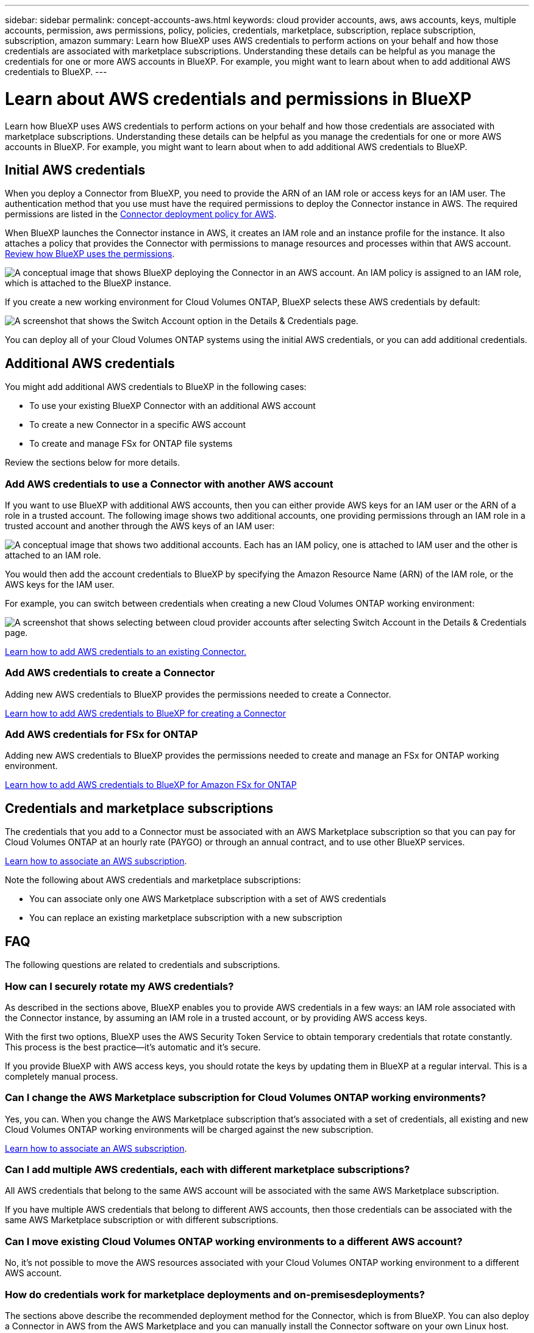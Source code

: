 ---
sidebar: sidebar
permalink: concept-accounts-aws.html
keywords: cloud provider accounts, aws, aws accounts, keys, multiple accounts, permission, aws permissions, policy, policies, credentials, marketplace, subscription, replace subscription, subscription, amazon
summary: Learn how BlueXP uses AWS credentials to perform actions on your behalf and how those credentials are associated with marketplace subscriptions. Understanding these details can be helpful as you manage the credentials for one or more AWS accounts in BlueXP. For example, you might want to learn about when to add additional AWS credentials to BlueXP.
---

= Learn about AWS credentials and permissions in BlueXP
:hardbreaks:
:nofooter:
:icons: font
:linkattrs:
:imagesdir: ./media/

[.lead]
Learn how BlueXP uses AWS credentials to perform actions on your behalf and how those credentials are associated with marketplace subscriptions. Understanding these details can be helpful as you manage the credentials for one or more AWS accounts in BlueXP. For example, you might want to learn about when to add additional AWS credentials to BlueXP.

== Initial AWS credentials

When you deploy a Connector from BlueXP, you need to provide the ARN of an IAM role or access keys for an IAM user. The authentication method that you use must have the required permissions to deploy the Connector instance in AWS. The required permissions are listed in the link:task-install-connector-aws-bluexp.html#step-2-set-up-aws-permissions[Connector deployment policy for AWS].

When BlueXP launches the Connector instance in AWS, it creates an IAM role and an instance profile for the instance. It also attaches a policy that provides the Connector with permissions to manage resources and processes within that AWS account. link:reference-permissions-aws.html[Review how BlueXP uses the permissions].

image:diagram_permissions_initial_aws.png["A conceptual image that shows BlueXP deploying the Connector in an AWS account. An IAM policy is assigned to an IAM role, which is attached to the BlueXP instance."]

If you create a new working environment for Cloud Volumes ONTAP, BlueXP selects these AWS credentials by default:

image:screenshot_accounts_select_aws.gif[A screenshot that shows the Switch Account option in the Details & Credentials page.]

You can deploy all of your Cloud Volumes ONTAP systems using the initial AWS credentials, or you can add additional credentials.

== Additional AWS credentials

You might add additional AWS credentials to BlueXP in the following cases:

* To use your existing BlueXP Connector with an additional AWS account
* To create a new Connector in a specific AWS account
* To create and manage FSx for ONTAP file systems

Review the sections below for more details.

=== Add AWS credentials to use a Connector with another AWS account

If you want to use BlueXP with additional AWS accounts, then you can either provide AWS keys for an IAM user or the ARN of a role in a trusted account. The following image shows two additional accounts, one providing permissions through an IAM role in a trusted account and another through the AWS keys of an IAM user:

image:diagram_permissions_multiple_aws.png["A conceptual image that shows two additional accounts. Each has an IAM policy, one is attached to IAM user and the other is attached to an IAM role."]

You would then add the account credentials to BlueXP by specifying the Amazon Resource Name (ARN) of the IAM role, or the AWS keys for the IAM user.

For example, you can switch between credentials when creating a new Cloud Volumes ONTAP working environment:

image:screenshot_accounts_switch_aws.png[A screenshot that shows selecting between cloud provider accounts after selecting Switch Account in the Details & Credentials page.]

link:task-adding-aws-accounts.html#add-additional-credentials-to-a-connector[Learn how to add AWS credentials to an existing Connector.]

=== Add AWS credentials to create a Connector

Adding new AWS credentials to BlueXP provides the permissions needed to create a Connector.

link:task-adding-aws-accounts.html#add-additional-credentials-to-a-connector[Learn how to add AWS credentials to BlueXP for creating a Connector]

=== Add AWS credentials for FSx for ONTAP

Adding new AWS credentials to BlueXP provides the permissions needed to create and manage an FSx for ONTAP working environment.

https://docs.netapp.com/us-en/bluexp-fsx-ontap/requirements/task-setting-up-permissions-fsx.html[Learn how to add AWS credentials to BlueXP for Amazon FSx for ONTAP^]

== Credentials and marketplace subscriptions

The credentials that you add to a Connector must be associated with an AWS Marketplace subscription so that you can pay for Cloud Volumes ONTAP at an hourly rate (PAYGO) or through an annual contract, and to use other BlueXP services. 

link:task-adding-aws-accounts.html#subscribe[Learn how to associate an AWS subscription].

Note the following about AWS credentials and marketplace subscriptions:

* You can associate only one AWS Marketplace subscription with a set of AWS credentials
* You can replace an existing marketplace subscription with a new subscription

== FAQ

The following questions are related to credentials and subscriptions.

=== How can I securely rotate my AWS credentials?

As described in the sections above, BlueXP enables you to provide AWS credentials in a few ways: an IAM role associated with the Connector instance, by assuming an IAM role in a trusted account, or by providing AWS access keys.

With the first two options, BlueXP uses the AWS Security Token Service to obtain temporary credentials that rotate constantly. This process is the best practice--it's automatic and it's secure.

If you provide BlueXP with AWS access keys, you should rotate the keys by updating them in BlueXP at a regular interval. This is a completely manual process.

=== Can I change the AWS Marketplace subscription for Cloud Volumes ONTAP working environments?

Yes, you can. When you change the AWS Marketplace subscription that's associated with a set of credentials, all existing and new Cloud Volumes ONTAP working environments will be charged against the new subscription.

link:task-adding-aws-accounts.html#subscribe[Learn how to associate an AWS subscription].

=== Can I add multiple AWS credentials, each with different marketplace subscriptions?

All AWS credentials that belong to the same AWS account will be associated with the same AWS Marketplace subscription.

If you have multiple AWS credentials that belong to different AWS accounts, then those credentials can be associated with the same AWS Marketplace subscription or with different subscriptions.

=== Can I move existing Cloud Volumes ONTAP working environments to a different AWS account?

No, it's not possible to move the AWS resources associated with your Cloud Volumes ONTAP working environment to a different AWS account.

=== How do credentials work for marketplace deployments and on-premisesdeployments?

The sections above describe the recommended deployment method for the Connector, which is from BlueXP. You can also deploy a Connector in AWS from the AWS Marketplace and you can manually install the Connector software on your own Linux host.

If you use the Marketplace, permissions are provided in the same way. You just need to manually create and set up the IAM role, and then provide permissions for any additional accounts.

For on-premises deployments, you can't set up an IAM role for the BlueXP system, but you can provide permissions using AWS access keys.

To learn how to set up permissions, refer to the following pages:

* Standard mode
** link:task-install-connector-aws-marketplace.html#step-2-set-up-aws-permissions[Set up permissions for an AWS Marketplace deployment]
** link:task-install-connector-on-prem.html#step-4-set-up-cloud-permissions[Set up permissions for on-premisesdeployments]
* link:task-prepare-restricted-mode.html#step-6-prepare-cloud-permissions[Set up permissions for restricted mode]
* link:task-prepare-private-mode.html#step-6-prepare-cloud-permissions[Set up permissions for private mode]
